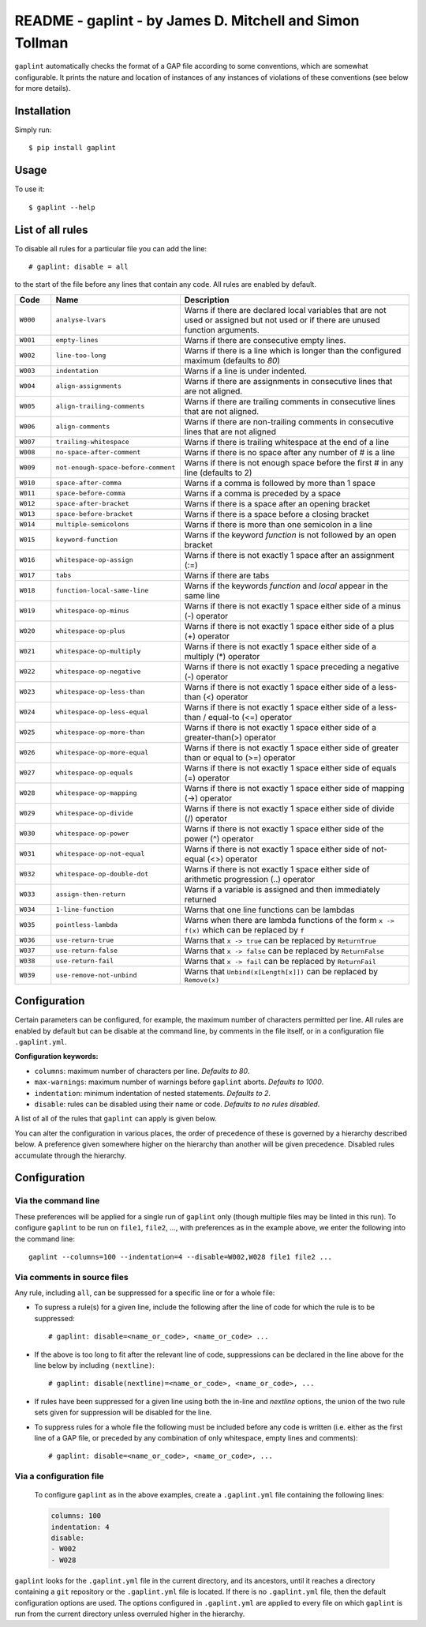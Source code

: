 *********************************************************
README - gaplint - by James D. Mitchell and Simon Tollman
*********************************************************

``gaplint`` automatically checks the format of a GAP file according to
some conventions, which are somewhat configurable. It prints the nature
and location of instances of any instances of violations of these
conventions (see below for more details).

Installation
============

Simply run::

    $ pip install gaplint

Usage
=====

To use it::

    $ gaplint --help

List of all rules
=================

To disable all rules for a particular file you can add the line::

    # gaplint: disable = all

to the start of the file before any lines that contain any code. All
rules are enabled by default.

.. list-table::
   :widths: 10 15 75
   :header-rows: 1

   * - Code 
     - Name
     - Description 
   * - ``W000``   
     - ``analyse-lvars``                     
     - Warns if there are declared local variables that are not used or
       assigned but not used or if there are unused function arguments.
   * - ``W001``   
     - ``empty-lines``
     - Warns if there are consecutive empty lines.
   * - ``W002``   
     - ``line-too-long``                     
     - Warns if there is a line which is longer than the configured maximum
       (defaults to `80`)
   * - ``W003``   
     - ``indentation``                       
     - Warns if a line is under indented.
   * - ``W004``   
     - ``align-assignments``                 
     - Warns if there are assignments in consecutive lines that are not
       aligned.
   * - ``W005``   
     - ``align-trailing-comments``           
     - Warns if there are trailing comments in consecutive lines that are not aligned.
   * - ``W006``   
     - ``align-comments``                    
     - Warns if there are non-trailing comments in consecutive lines that are not aligned
   * - ``W007``   
     - ``trailing-whitespace``               
     - Warns if there is trailing whitespace at the end of a line                          
   * - ``W008``   
     - ``no-space-after-comment``            
     - Warns if there is no space after any number of # is a line                          
   * - ``W009``   
     - ``not-enough-space-before-comment``   
     - Warns if there is not enough space before the first # in any line (defaults to 2)               
   * - ``W010``   
     - ``space-after-comma``                 
     - Warns if a comma is followed by more than 1 space                         
   * - ``W011``   
     - ``space-before-comma``                
     - Warns if a comma is preceded by a space                         
   * - ``W012``   
     - ``space-after-bracket``               
     - Warns if there is a space after an opening bracket                       
   * - ``W013`` 
     - ``space-before-bracket``              
     - Warns if there is a space before a closing bracket                       
   * - ``W014``   
     - ``multiple-semicolons``               
     - Warns if there is more than one semicolon in a line                          
   * - ``W015``   
     - ``keyword-function``                  
     - Warns if the keyword *function* is not followed by an open bracket                       
   * - ``W016``   
     - ``whitespace-op-assign``             
     - Warns if there is not exactly 1 space after an assignment (:=)                            
   * - ``W017``  
     - ``tabs``                             
     - Warns if there are tabs                          
   * - ``W018``  
     - ``function-local-same-line``         
     - Warns if the keywords *function* and *local* appear in the same line                          
   * - ``W019``  
     - ``whitespace-op-minus``              
     - Warns if there is not exactly 1 space either side of a minus (-) operator                      
   * - ``W020``  
     - ``whitespace-op-plus``               
     - Warns if there is not exactly 1 space either side of a plus (+) operator                      
   * - ``W021``  
     - ``whitespace-op-multiply``           
     - Warns if there is not exactly 1 space either side of a multiply (\*) operator                 
   * - ``W022``  
     - ``whitespace-op-negative``           
     - Warns if there is not exactly 1 space preceding a negative (-) operator                      
   * - ``W023``  
     - ``whitespace-op-less-than``          
     - Warns if there is not exactly 1 space either side of a less-than (<) operator                  
   * - ``W024``  
     - ``whitespace-op-less-equal``         
     - Warns if there is not exactly 1 space either side of a less-than / equal-to (<=) operator 
   * - ``W025``  
     - ``whitespace-op-more-than``          
     - Warns if there is not exactly 1 space either side of a greater-than(>) operator              
   * - ``W026``  
     - ``whitespace-op-more-equal``         
     - Warns if there is not exactly 1 space either side of greater than or equal to (>=) operator     
   * - ``W027``  
     - ``whitespace-op-equals``             
     - Warns if there is not exactly 1 space either side of equals (=) operator                      
   * - ``W028``  
     - ``whitespace-op-mapping``            
     - Warns if there is not exactly 1 space either side of mapping (->) operator                      
   * - ``W029``  
     - ``whitespace-op-divide``             
     - Warns if there is not exactly 1 space either side of divide (/) operator                      
   * - ``W030``  
     - ``whitespace-op-power``              
     - Warns if there is not exactly 1 space either side of the power (^) operator                  
   * - ``W031``  
     - ``whitespace-op-not-equal``          
     - Warns if there is not exactly 1 space either side of not-equal (<>) operator                 
   * - ``W032``  
     - ``whitespace-op-double-dot``         
     - Warns if there is not exactly 1 space either side of arithmetic progression (..) operator     
   * - ``W033``  
     - ``assign-then-return``               
     - Warns if a variable is assigned and then immediately returned                      
   * - ``W034``  
     - ``1-line-function``                  
     - Warns that one line functions can be lambdas                       
   * - ``W035``  
     - ``pointless-lambda``                 
     - Warns when there are lambda functions of the form ``x -> f(x)`` which can be replaced by ``f``
   * - ``W036``  
     - ``use-return-true``                  
     - Warns that ``x -> true`` can be replaced by ``ReturnTrue``                
   * - ``W037``  
     - ``use-return-false``                 
     - Warns that ``x -> false`` can be replaced by ``ReturnFalse``               
   * - ``W038``  
     - ``use-return-fail``                  
     - Warns that ``x -> fail`` can be replaced by ``ReturnFail``                
   * - ``W039``  
     - ``use-remove-not-unbind``            
     - Warns that ``Unbind(x[Length[x]])`` can be replaced by ``Remove(x)``                 

Configuration
=============

Certain parameters can be configured, for example, the maximum number of
characters permitted per line. All rules are enabled by default but can
be disable at the command line, by comments in the file itself, or in a
configuration file ``.gaplint.yml``.

**Configuration keywords:**

-  ``columns``: maximum number of characters per line. *Defaults to 80*.
-  ``max-warnings``: maximum number of warnings before ``gaplint``
   aborts. *Defaults to 1000*.
-  ``indentation``: minimum indentation of nested statements. *Defaults
   to 2*.
-  ``disable``: rules can be disabled using their name or code.
   *Defaults to no rules disabled*.

A list of all of the rules that ``gaplint`` can apply is given below.

You can alter the configuration in various places, the order of
precedence of these is governed by a hierarchy described below. A
preference given somewhere higher on the hierarchy than another will be
given precedence. Disabled rules accumulate through the hierarchy.

Configuration
=============

Via the command line
^^^^^^^^^^^^^^^^^^^^

These preferences will be applied for a single run of ``gaplint`` only (though
multiple files may be linted in this run). To configure ``gaplint`` to be run
on ``file1``, ``file2``, ..., with preferences as in the example above, we
enter the following into the command line::

       gaplint --columns=100 --indentation=4 --disable=W002,W028 file1 file2 ...

Via comments in source files
^^^^^^^^^^^^^^^^^^^^^^^^^^^^

Any rule, including ``all``, can be suppressed for a specific line or for a
whole file:

* To supress a rule(s) for a given line, include the following after the line
  of code for which the rule is to be suppressed::

   # gaplint: disable=<name_or_code>, <name_or_code> ...

*  If the above is too long to fit after the relevant line of code,
   suppressions can be declared in the line above for the line below
   by including ``(nextline)``::

   # gaplint: disable(nextline)=<name_or_code>, <name_or_code>, ...

*  If rules have been suppressed for a given line using both the
   in-line and *nextline* options, the union of the two rule sets
   given for suppression will be disabled for the line.

*  To suppress rules for a whole file the following must be included
   before any code is written (i.e. either as the first line of a GAP
   file, or preceded by any combination of only whitespace, empty
   lines and comments)::

   # gaplint: disable=<name_or_code>, <name_or_code>, ...

Via a configuration file
^^^^^^^^^^^^^^^^^^^^^^^^

   To configure ``gaplint`` as in the above examples, create a
   ``.gaplint.yml`` file containing the following lines:

   .. code:: yaml

       columns: 100
       indentation: 4
       disable:
       - W002
       - W028

``gaplint`` looks for the ``.gaplint.yml`` file in the current
directory, and its ancestors, until it reaches a directory containing
a ``git`` repository or the ``.gaplint.yml`` file is located. If
there is no ``.gaplint.yml`` file, then the default configuration
options are used. The options configured in ``.gaplint.yml`` are
applied to every file on which ``gaplint`` is run from the current
directory unless overruled higher in the hierarchy.

